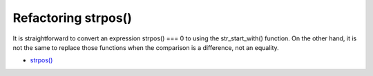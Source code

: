 .. _refactoring-strpos():

Refactoring strpos()
--------------------

.. meta::
	:description:
		Refactoring strpos(): It is straightforward to convert an expression strpos() === 0 to using the str_start_with() function.
	:twitter:card: summary_large_image
	:twitter:site: @exakat
	:twitter:title: Refactoring strpos()
	:twitter:description: Refactoring strpos(): It is straightforward to convert an expression strpos() === 0 to using the str_start_with() function
	:twitter:creator: @exakat
	:twitter:image:src: https://php-tips.readthedocs.io/en/latest/_images/refactor_str_pos.png
	:og:image: https://php-tips.readthedocs.io/en/latest/_images/refactor_str_pos.png
	:og:title: Refactoring strpos()
	:og:type: article
	:og:description: It is straightforward to convert an expression strpos() === 0 to using the str_start_with() function
	:og:url: https://php-tips.readthedocs.io/en/latest/tips/refactor_str_pos.html
	:og:locale: en

.. raw:: html

	<script type="application/ld+json">{"@context":"https:\/\/schema.org","@graph":[{"@type":"WebPage","@id":"https:\/\/php-tips.readthedocs.io\/en\/latest\/tips\/refactor_str_pos.html","url":"https:\/\/php-tips.readthedocs.io\/en\/latest\/tips\/refactor_str_pos.html","name":"Refactoring strpos()","isPartOf":{"@id":"https:\/\/www.exakat.io\/"},"datePublished":"Fri, 02 Feb 2024 10:04:30 +0000","dateModified":"Fri, 02 Feb 2024 10:04:30 +0000","description":"It is straightforward to convert an expression strpos() === 0 to using the str_start_with() function","inLanguage":"en-US","potentialAction":[{"@type":"ReadAction","target":["https:\/\/php-tips.readthedocs.io\/en\/latest\/tips\/refactor_str_pos.html"]}]},{"@type":"WebSite","@id":"https:\/\/www.exakat.io\/","url":"https:\/\/www.exakat.io\/","name":"Exakat","description":"Smart PHP static analysis","inLanguage":"en-US"}]}</script>

It is straightforward to convert an expression strpos() === 0 to using the str_start_with() function. On the other hand, it is not the same to replace those functions when the comparison is a difference, not an equality.

.. image:: ../images/refactor_str_pos.png

* `strpos() <https://www.php.net/manual/strpos>`_



